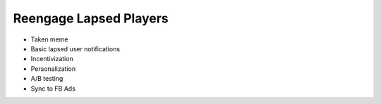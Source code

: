 Reengage Lapsed Players
=======================

- Taken meme
- Basic lapsed user notifications
- Incentivization
- Personalization
- A/B testing
- Sync to FB Ads
